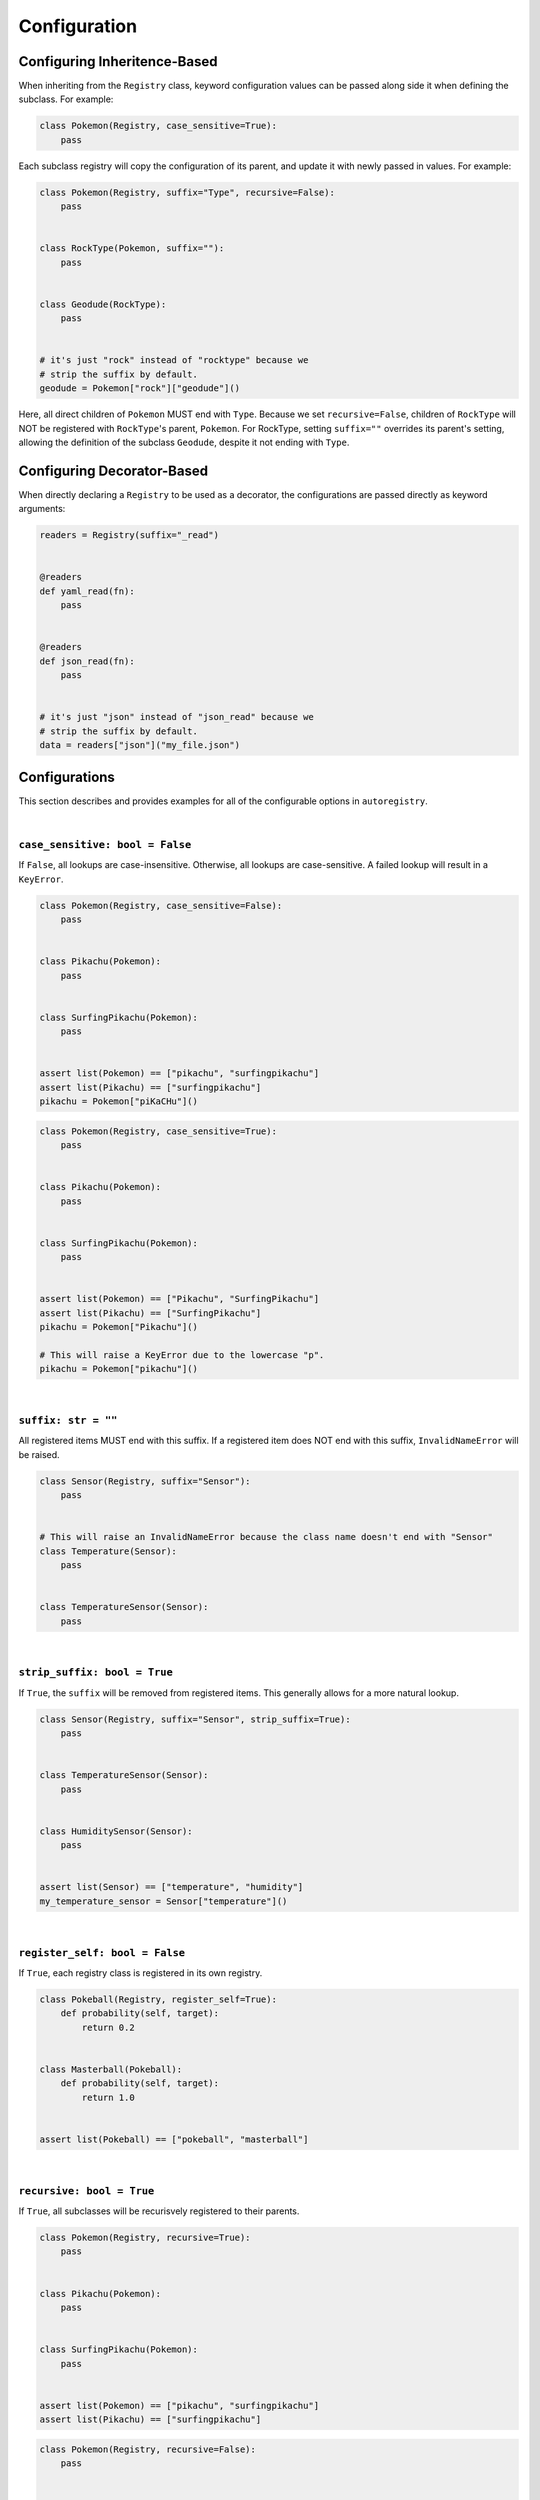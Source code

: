 .. _Configuration:

Configuration
=============

Configuring Inheritence-Based
^^^^^^^^^^^^^^^^^^^^^^^^^^^^^

When inheriting from the ``Registry`` class, keyword configuration values can be passed
along side it when defining the subclass. For example:


.. code-block:: python

   class Pokemon(Registry, case_sensitive=True):
       pass

Each subclass registry will copy the configuration of its parent,
and update it with newly passed in values. For example:

.. code-block:: python

 class Pokemon(Registry, suffix="Type", recursive=False):
     pass


 class RockType(Pokemon, suffix=""):
     pass


 class Geodude(RockType):
     pass


 # it's just "rock" instead of "rocktype" because we
 # strip the suffix by default.
 geodude = Pokemon["rock"]["geodude"]()

Here, all direct children of ``Pokemon`` MUST end with ``Type``.
Because we set ``recursive=False``, children of ``RockType`` will
NOT be registered with ``RockType``'s parent, ``Pokemon``.
For RockType, setting ``suffix=""`` overrides its parent's
setting, allowing the definition of the subclass ``Geodude``,
despite it not ending with ``Type``.


Configuring Decorator-Based
^^^^^^^^^^^^^^^^^^^^^^^^^^^
When directly declaring a ``Registry`` to be used as a decorator,
the configurations are passed directly as keyword arguments:


.. code-block:: python

   readers = Registry(suffix="_read")


   @readers
   def yaml_read(fn):
       pass


   @readers
   def json_read(fn):
       pass


   # it's just "json" instead of "json_read" because we
   # strip the suffix by default.
   data = readers["json"]("my_file.json")


Configurations
^^^^^^^^^^^^^^
This section describes and provides examples for all of the configurable options
in ``autoregistry``.


|

``case_sensitive: bool = False``
--------------------------------
If ``False``, all lookups are case-insensitive.
Otherwise, all lookups are case-sensitive.
A failed lookup will result in a ``KeyError``.

.. code-block:: python

   class Pokemon(Registry, case_sensitive=False):
       pass


   class Pikachu(Pokemon):
       pass


   class SurfingPikachu(Pokemon):
       pass


   assert list(Pokemon) == ["pikachu", "surfingpikachu"]
   assert list(Pikachu) == ["surfingpikachu"]
   pikachu = Pokemon["piKaCHu"]()


.. code-block:: python

   class Pokemon(Registry, case_sensitive=True):
       pass


   class Pikachu(Pokemon):
       pass


   class SurfingPikachu(Pokemon):
       pass


   assert list(Pokemon) == ["Pikachu", "SurfingPikachu"]
   assert list(Pikachu) == ["SurfingPikachu"]
   pikachu = Pokemon["Pikachu"]()

   # This will raise a KeyError due to the lowercase "p".
   pikachu = Pokemon["pikachu"]()


|

``suffix: str = ""``
--------------------
All registered items MUST end with this suffix.
If a registered item does NOT end with this suffix, ``InvalidNameError``
will be raised.

.. code-block:: python

   class Sensor(Registry, suffix="Sensor"):
       pass


   # This will raise an InvalidNameError because the class name doesn't end with "Sensor"
   class Temperature(Sensor):
       pass


   class TemperatureSensor(Sensor):
       pass

|

``strip_suffix: bool = True``
-----------------------------
If ``True``, the ``suffix`` will be removed from registered items.
This generally allows for a more natural lookup.

.. code-block:: python

   class Sensor(Registry, suffix="Sensor", strip_suffix=True):
       pass


   class TemperatureSensor(Sensor):
       pass


   class HumiditySensor(Sensor):
       pass


   assert list(Sensor) == ["temperature", "humidity"]
   my_temperature_sensor = Sensor["temperature"]()


|

``register_self: bool = False``
-------------------------------
If ``True``, each registry class is registered in its own registry.

.. code-block:: python

   class Pokeball(Registry, register_self=True):
       def probability(self, target):
           return 0.2


   class Masterball(Pokeball):
       def probability(self, target):
           return 1.0


   assert list(Pokeball) == ["pokeball", "masterball"]


|

``recursive: bool = True``
--------------------------
If ``True``, all subclasses will be recurisvely registered to their parents.

.. code-block:: python

   class Pokemon(Registry, recursive=True):
       pass


   class Pikachu(Pokemon):
       pass


   class SurfingPikachu(Pokemon):
       pass


   assert list(Pokemon) == ["pikachu", "surfingpikachu"]
   assert list(Pikachu) == ["surfingpikachu"]


.. code-block:: python

   class Pokemon(Registry, recursive=False):
       pass


   class Pikachu(Pokemon):
       pass


   class SurfingPikachu(Pokemon):
       pass


   assert list(Pokemon) == ["pikachu"]
   assert list(Pikachu) == ["surfingpikachu"]

|

``snake_case: bool = False``
----------------------------
By default, for case-insensitive queries, the key name is derived
by taking the all-lowercase version of the class.
If ``snake_case=True``, the PascalCase class names will be
converted to snake_case.

.. code-block:: python

   class Tools(Registry, snake_case=True):
       pass


   class Hammer(Tools):
       pass


   class SocketWrench(Tools):
       pass


   assert list(Tools) == ["hammer", "socket_wrench"]
